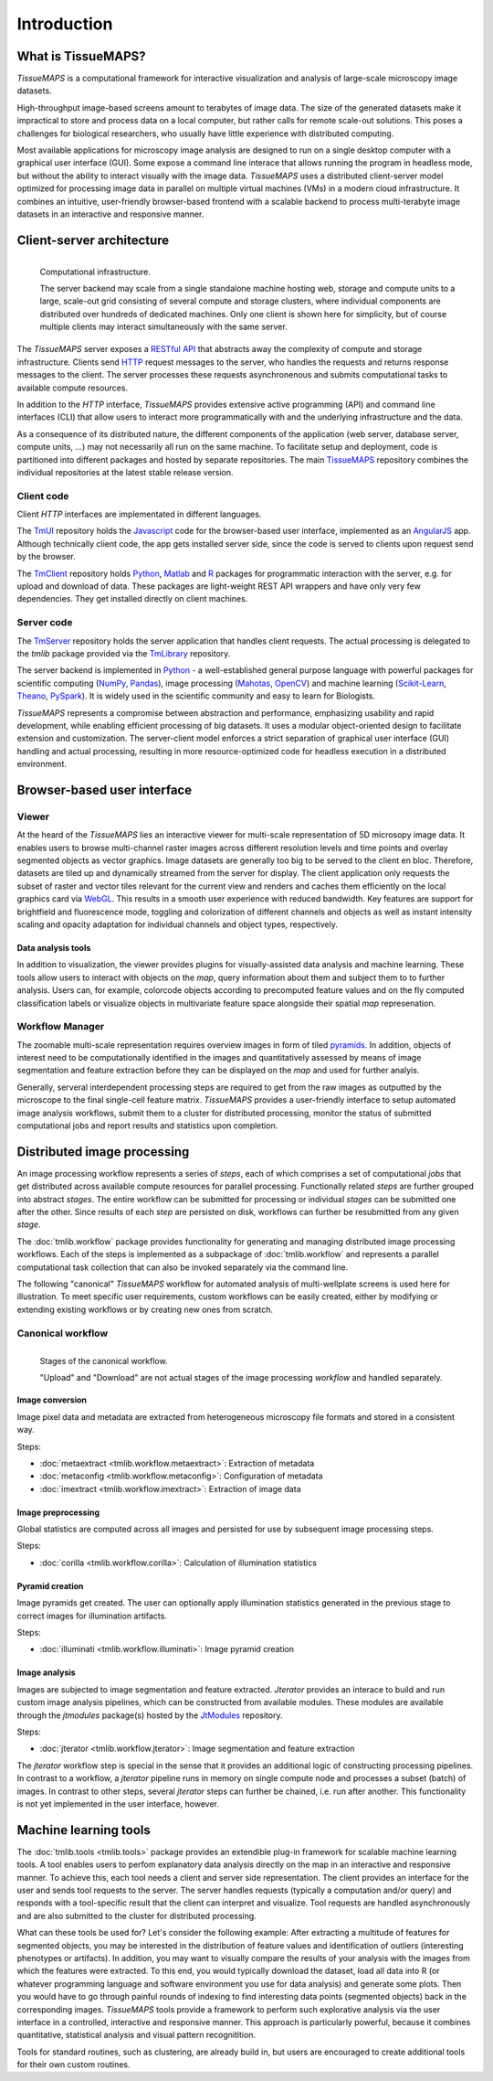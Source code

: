 .. _introduction:

************
Introduction
************

.. _what-is-tissuemaps:

What is TissueMAPS?
===================

`TissueMAPS` is a computational framework for interactive visualization and analysis of large-scale microscopy image datasets.

High-throughput image-based screens amount to terabytes of image data. The size of the generated datasets make it impractical to store and process data on a local computer, but rather calls for remote scale-out solutions. This poses a challenges for biological researchers, who usually have little experience with distributed computing.

Most available applications for microscopy image analysis are designed to run on a single desktop computer with a graphical user interface (GUI). Some expose a command line interace that allows running the program in headless mode, but without the ability to interact visually with the image data.
`TissueMAPS` uses a distributed client-server model optimized for processing image data in parallel on multiple virtual machines (VMs) in a modern cloud infrastructure. It combines an intuitive, user-friendly browser-based frontend with a scalable backend to process multi-terabyte image datasets in an interactive and responsive manner.

.. _client-server-architecture:

Client-server architecture
==========================

.. figure:: ./_static/overview.png
   :height: 300px
   :align: left

   Computational infrastructure.

   The server backend may scale from a single standalone machine hosting web, storage and compute units to a large, scale-out grid consisting of several compute and storage clusters, where individual components are distributed over hundreds of dedicated machines. Only one client is shown here for simplicity, but of course multiple clients may interact simultaneously with the same server.


The `TissueMAPS` server exposes a `RESTful API <https://en.wikipedia.org/wiki/Representational_state_transfer>`_ that abstracts away the complexity of compute and storage infrastructure. Clients send `HTTP <https://en.wikipedia.org/wiki/Hypertext_Transfer_Protocol>`_ request messages to the server, who handles the requests and returns response messages to the client. The server processes these requests asynchronenous and submits computational tasks to available compute resources.

In addition to the `HTTP` interface, `TissueMAPS` provides extensive active programming (API) and command line interfaces (CLI) that allow users to interact more programmatically with and the underlying infrastructure and the data.

As a consequence of its distributed nature, the different components of the application (web server, database server, compute units, ...) may not necessarily all run on the same machine. To facilitate setup and deployment, code is partitioned into different packages and hosted by separate repositories. The main `TissueMAPS <https://github.com/TissueMAPS/TissueMAPS>`_ repository combines the individual repositories at the latest stable release version.

.. _client-code:

Client code
-----------

Client `HTTP` interfaces are implementated in different languages.

The `TmUI <https://github.com/TissueMAPS/TmUI>`_ repository holds the `Javascript <https://www.javascript.com/>`_ code for the browser-based user interface, implemented as an `AngularJS <https://angularjs.org/>`_ app. Although technically client code, the app gets installed server side, since the code is served to clients upon request send by the browser.

The `TmClient <https://github.com/TissueMAPS/TmClient>`_ repository holds `Python <https://www.python.org/>`_, `Matlab <https://mathworks.com/products/matlab/>`_ and `R <https://www.r-project.org/>`_ packages for programmatic interaction with the server, e.g. for upload and download of data. These packages are light-weight REST API wrappers and have only very few dependencies. They get installed directly on client machines.

.. _server-code:

Server code
-----------

The `TmServer <https://github.com/TissueMAPS/TmServer>`_ repository holds the server application that handles client requests. The actual processing is delegated to the `tmlib` package provided via the `TmLibrary <https://github.com/TissueMAPS/TmLibrary>`_ repository.

The server backend is implemented in `Python <https://www.python.org/>`_ - a well-established general purpose language with powerful packages for scientific computing (`NumPy <http://www.numpy.org/>`_, `Pandas <http://pandas.pydata.org/>`_), image processing (`Mahotas <http://mahotas.readthedocs.io/en/latest/>`_, `OpenCV <http://docs.opencv.org/3.1.0/d6/d00/tutorial_py_root.html>`_) and machine learning (`Scikit-Learn <http://scikit-learn.org/stable/>`_, `Theano <http://deeplearning.net/software/theano/>`_, `PySpark <http://spark.apache.org/docs/0.9.0/python-programming-guide.html>`_). It is widely used in the scientific community and easy to learn for Biologists.

`TissueMAPS` represents a compromise between abstraction and performance, emphasizing usability and rapid development, while enabling efficient processing of big datasets. It uses a modular object-oriented design to facilitate extension and customization. The server-client model enforces a strict separation of graphical user interface (GUI) handling and actual processing, resulting in more resource-optimized code for headless execution in a distributed environment.


.. _browser-based-user-interface:

Browser-based user interface
============================

.. _viewer:

Viewer
------

At the heard of the `TissueMAPS` lies an interactive viewer for multi-scale representation of 5D microsopy image data. It enables users to browse multi-channel raster images across different resolution levels and time points and overlay segmented objects as vector graphics.
Image datasets are generally too big to be served to the client en bloc. Therefore, datasets are tiled up and dynamically streamed from the server for display. The client application only requests the subset of raster and vector tiles relevant for the current view and renders and caches them efficiently on the local graphics card via `WebGL <https://www.khronos.org/webgl/>`_. This results in a smooth user experience with reduced bandwidth.
Key features are support for brightfield and fluorescence mode, toggling and colorization of different channels and objects as well as instant intensity scaling and opacity adaptation for individual channels and object types, respectively.

.. TODO: screenshot

.. _data-anlysis-tools:

Data analysis tools
^^^^^^^^^^^^^^^^^^^

In addition to visualization, the viewer provides plugins for visually-assisted data analysis and machine learning. These tools allow users to interact with objects on the *map*, query information about them and subject them to to further analysis. Users can, for example, colorcode objects according to precomputed feature values and on the fly computed classification labels or visualize objects in multivariate feature space alongside their spatial *map* represenation.

.. TODO: screenshot

.. _workflow-manager:

Workflow Manager
----------------

The zoomable multi-scale representation requires overview images in form of tiled `pyramids <https://en.wikipedia.org/wiki/Pyramid_(image_processing)>`_. In addition, objects of interest need to be computationally identified in the images and quantitatively assessed by means of image segmentation and feature extraction before they can be displayed on the *map* and used for further analyis.

Generally, serveral interdependent processing steps are required to get from the raw images as outputted by the microscope to the final single-cell feature matrix. `TissueMAPS` provides a user-friendly interface to setup automated image analysis workflows, submit them to a cluster for distributed processing, monitor the status of submitted computational jobs and report results and statistics upon completion.

.. TODO: screenshot


.. TODO: screenshot

.. _distributed-image-processing:

Distributed image processing
============================

An image processing workflow represents a series of *steps*, each of which comprises a set of computational *jobs* that get distributed across available compute resources for parallel processing. Functionally related *steps* are further grouped into abstract *stages*. The entire workflow can be submitted for processing or individual *stages* can be submitted one after the other. Since results of each *step* are persisted on disk, workflows can further be resubmitted from any given *stage*.

The :doc:`tmlib.workflow` package provides functionality for generating and managing distributed image processing workflows. Each of the steps is implemented as a subpackage of :doc:`tmlib.workflow` and represents a parallel computational task collection that can also be invoked separately via the command line.

The following "canonical" `TissueMAPS` workflow for automated analysis of multi-wellplate screens is used here for illustration. To meet specific user requirements, custom workflows can be easily created, either by modifying or extending existing workflows or by creating new ones from scratch.

.. _canonical-workflow:

Canonical workflow
------------------


.. figure:: ./_static/canonical_workflow.png
   :height: 300px
   :align: left

   Stages of the canonical workflow.

   "Upload" and "Download" are not actual stages of the image processing *workflow* and handled separately.


Image conversion
^^^^^^^^^^^^^^^^

Image pixel data and metadata are extracted from heterogeneous microscopy file formats and stored in a consistent way.

Steps:

- :doc:`metaextract <tmlib.workflow.metaextract>`: Extraction of metadata

- :doc:`metaconfig <tmlib.workflow.metaconfig>`: Configuration of metadata

- :doc:`imextract <tmlib.workflow.imextract>`: Extraction of image data

Image preprocessing
^^^^^^^^^^^^^^^^^^^

Global statistics are computed across all images and persisted for use by subsequent image processing steps.

Steps:

- :doc:`corilla <tmlib.workflow.corilla>`: Calculation of illumination statistics

Pyramid creation
^^^^^^^^^^^^^^^^

Image pyramids get created. The user can optionally apply illumination statistics generated in the previous stage to correct images for illumination artifacts.

Steps:

- :doc:`illuminati <tmlib.workflow.illuminati>`: Image pyramid creation

Image analysis
^^^^^^^^^^^^^^

Images are subjected to image segmentation and feature extracted. `Jterator` provides an interace to build and run custom image analysis pipelines, which can be constructed from available modules. These modules are available through the `jtmodules` package(s) hosted by the `JtModules <https://github.com/TissueMAPS/JtModules>`_ repository.

Steps:

- :doc:`jterator <tmlib.workflow.jterator>`: Image segmentation and feature extraction

The `jterator` workflow step is special in the sense that it provides an additional logic of constructing processing pipelines. In contrast to a workflow, a `jterator` pipeline runs in memory on single compute node and processes a subset (batch) of images. In contrast to other steps, several `jterator` steps can further be chained, i.e. run after another. This functionality is not yet implemented in the user interface, however.

.. TODO: screenshot of jtui

.. _machine-learning-tools:

Machine learning tools
======================

The :doc:`tmlib.tools <tmlib.tools>` package provides an extendible plug-in framework for scalable machine learning tools.
A tool enables users to perfom explanatory data analysis directly on the map in an interactive and responsive manner. To achieve this, each tool needs a client and server side representation. The client provides an interface for the user and sends tool requests to the server. The server handles requests (typically a computation and/or query) and responds with a tool-specific result that the client can interpret and visualize. Tool requests are handled asynchronously and are also submitted to the cluster for distributed processing.

What can these tools be used for? Let's consider the following example: After extracting a multitude of features for segmented objects, you may be interested in the distribution of feature values and identification of outliers (interesting phenotypes or artifacts). In addition, you may want to visually compare the results of your analysis with the images from which the features were extracted. To this end, you would typically download the dataset, load all data into R (or whatever programming language and software environment you use for data analysis) and generate some plots. Then you would have to go through painful rounds of indexing to find interesting data points (segmented objects) back in the corresponding images. `TissueMAPS` tools provide a framework to perform such explorative analysis via the user interface in a controlled, interactive and responsive manner. This approach is particularly powerful, because it combines quantitative, statistical analysis and visual pattern recognitition.

Tools for standard routines, such as clustering, are already build in, but users are encouraged to create additional tools for their own custom routines.

